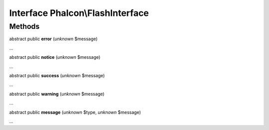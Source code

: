 Interface **Phalcon\\FlashInterface**
=====================================

Methods
-------

abstract public  **error** (*unknown* $message)

...


abstract public  **notice** (*unknown* $message)

...


abstract public  **success** (*unknown* $message)

...


abstract public  **warning** (*unknown* $message)

...


abstract public  **message** (*unknown* $type, *unknown* $message)

...


